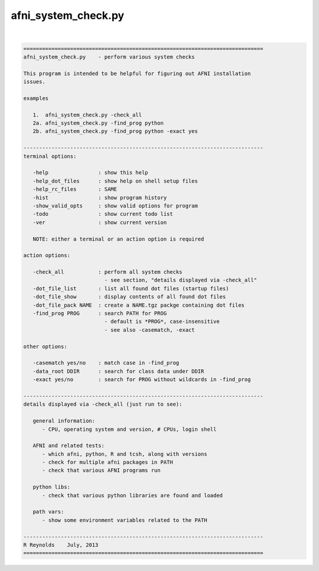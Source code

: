 .. _ahelp_afni_system_check.py:

********************
afni_system_check.py
********************

.. contents:: 
    :depth: 4 

| 

.. code-block:: none

    
    =============================================================================
    afni_system_check.py    - perform various system checks
    
    This program is intended to be helpful for figuring out AFNI installation
    issues.
    
    examples
    
       1.  afni_system_check.py -check_all
       2a. afni_system_check.py -find_prog python
       2b. afni_system_check.py -find_prog python -exact yes
    
    -----------------------------------------------------------------------------
    terminal options:
    
       -help                : show this help
       -help_dot_files      : show help on shell setup files
       -help_rc_files       : SAME
       -hist                : show program history
       -show_valid_opts     : show valid options for program
       -todo                : show current todo list
       -ver                 : show current version
    
       NOTE: either a terminal or an action option is required
    
    action options:
    
       -check_all           : perform all system checks
                              - see section, "details displayed via -check_all"
       -dot_file_list       : list all found dot files (startup files)
       -dot_file_show       : display contents of all found dot files
       -dot_file_pack NAME  : create a NAME.tgz packge containing dot files
       -find_prog PROG      : search PATH for PROG
                              - default is *PROG*, case-insensitive
                              - see also -casematch, -exact
    
    other options:
    
       -casematch yes/no    : match case in -find_prog
       -data_root DDIR      : search for class data under DDIR
       -exact yes/no        : search for PROG without wildcards in -find_prog
    
    -----------------------------------------------------------------------------
    details displayed via -check_all (just run to see):
    
       general information:
          - CPU, operating system and version, # CPUs, login shell
    
       AFNI and related tests:
          - which afni, python, R and tcsh, along with versions
          - check for multiple afni packages in PATH
          - check that various AFNI programs run
    
       python libs:
          - check that various python libraries are found and loaded
    
       path vars:
          - show some environment variables related to the PATH
    
    -----------------------------------------------------------------------------
    R Reynolds    July, 2013
    =============================================================================
